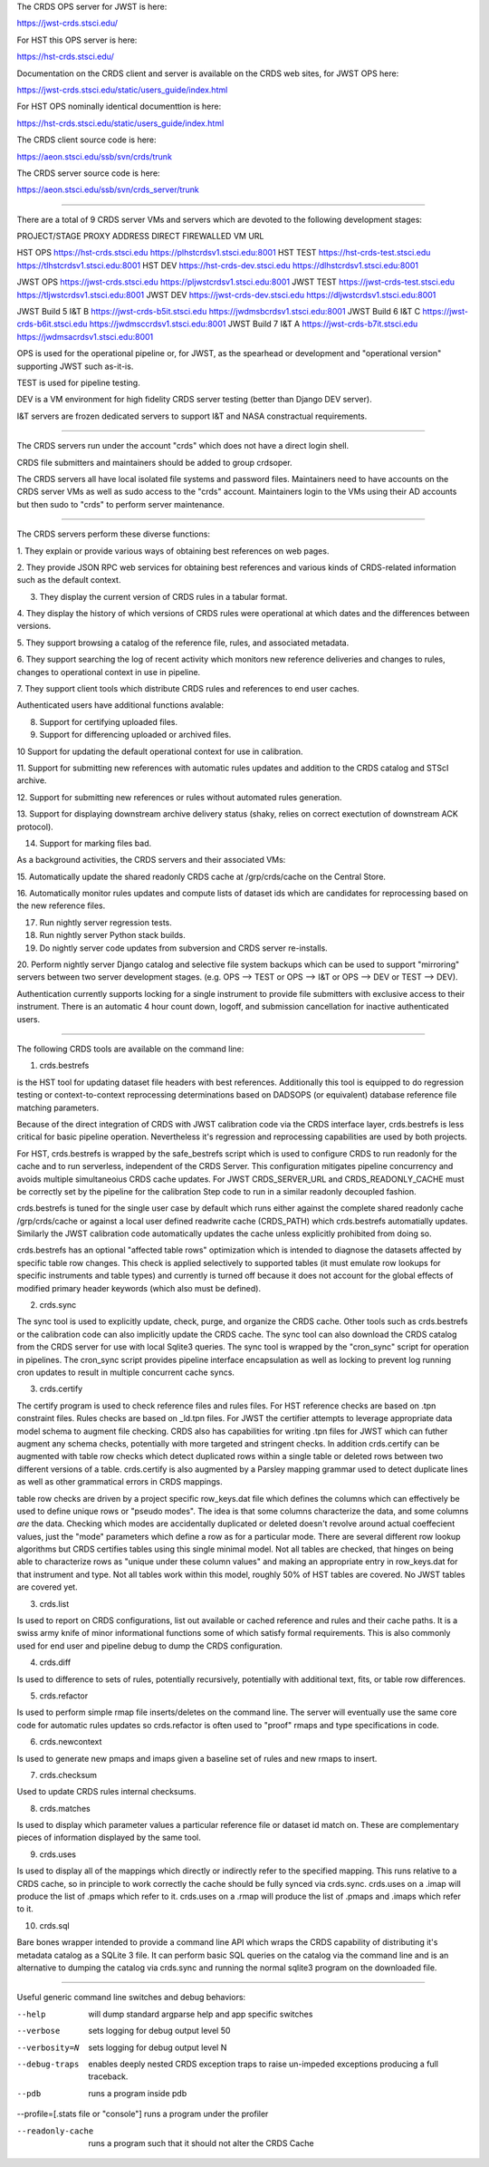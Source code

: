 The CRDS OPS server for JWST is here:

https://jwst-crds.stsci.edu/

For HST this OPS server is here:

https://hst-crds.stsci.edu/


Documentation on the CRDS client and server is available on the CRDS web sites,
for JWST OPS here:

https://jwst-crds.stsci.edu/static/users_guide/index.html

For HST OPS nominally identical documenttion is here:

https://hst-crds.stsci.edu/static/users_guide/index.html

The CRDS client source code is here:

https://aeon.stsci.edu/ssb/svn/crds/trunk

The CRDS server source code is here:

https://aeon.stsci.edu/ssb/svn/crds_server/trunk


---------------------------------------------------------------------------------------

There are a total of 9 CRDS server VMs and servers which are devoted to the
following development stages:

PROJECT/STAGE         PROXY ADDRESS                       DIRECT FIREWALLED VM URL

HST OPS               https://hst-crds.stsci.edu          https://plhstcrdsv1.stsci.edu:8001
HST TEST              https://hst-crds-test.stsci.edu     https://tlhstcrdsv1.stsci.edu:8001
HST DEV               https://hst-crds-dev.stsci.edu      https://dlhstcrdsv1.stsci.edu:8001

JWST OPS              https://jwst-crds.stsci.edu         https://pljwstcrdsv1.stsci.edu:8001
JWST TEST             https://jwst-crds-test.stsci.edu    https://tljwstcrdsv1.stsci.edu:8001
JWST DEV              https://jwst-crds-dev.stsci.edu     https://dljwstcrdsv1.stsci.edu:8001

JWST Build 5 I&T   B  https://jwst-crds-b5it.stsci.edu    https://jwdmsbcrdsv1.stsci.edu:8001
JWST Build 6 I&T   C  https://jwst-crds-b6it.stsci.edu    https://jwdmsccrdsv1.stsci.edu:8001
JWST Build 7 I&T   A  https://jwst-crds-b7it.stsci.edu    https://jwdmsacrdsv1.stsci.edu:8001

OPS is used for the operational pipeline or, for JWST,  as the spearhead or
development and "operational version" supporting JWST such as-it-is.

TEST is used for pipeline testing.

DEV  is a VM environment for high fidelity CRDS server testing (better than
Django DEV server).

I&T servers are frozen dedicated servers to support I&T and NASA constractual requirements.

---------------------------------------------------------------------------------------

The CRDS servers run under the account "crds" which does not have a direct
login shell.

CRDS file submitters and maintainers should be added to group crdsoper.

The CRDS servers all have local isolated file systems and password files.
Maintainers need to have accounts on the CRDS server VMs as well as sudo
access to the "crds" account.   Maintainers login to the VMs using their
AD accounts but then sudo to "crds" to perform server maintenance.

---------------------------------------------------------------------------------------

The CRDS servers perform these diverse functions:

1. They explain or provide various ways of obtaining best references on web
pages.

2. They provide JSON RPC web services for obtaining best references and various
kinds of CRDS-related information such as the default context.

3. They display the current version of CRDS rules in a tabular format.

4. They display the history of which versions of CRDS rules were operational at
which dates and the differences between versions.

5. They support browsing a catalog of the reference file, rules, and associated
metadata.

6. They support searching the log of recent activity which monitors new
reference deliveries and  changes to rules,  changes to operational context in
use in pipeline.

7. They support client tools which distribute CRDS rules and references to end
user caches.

Authenticated users have additional functions avalable:

8. Support for certifying uploaded files.

9. Support for differencing uploaded or archived files.

10 Support for updating the default operational context for use in calibration.

11. Support for submitting new references with automatic rules updates and
addition to the CRDS catalog and STScI archive.

12. Support for submitting new references or rules without automated rules
generation.

13. Support for displaying downstream archive delivery status (shaky, relies on
correct exectution of downstream ACK protocol).

14. Support for marking files bad.

As a background activities,  the CRDS servers and their associated VMs:

15. Automatically update the shared readonly CRDS cache at /grp/crds/cache on
the Central Store.

16. Automatically monitor rules updates and compute lists of dataset ids which
are candidates for reprocessing based on the new reference files.

17. Run nightly server regression tests.

18. Run nightly server Python stack builds.

19. Do nightly server code updates from subversion and CRDS server re-installs.

20. Perform nightly server Django catalog and selective file system backups
which can be used to support "mirroring" servers between two server development
stages.  (e.g. OPS --> TEST or OPS --> I&T or OPS --> DEV or TEST --> DEV).

Authentication currently supports locking for a single instrument to provide
file submitters with exclusive access to their instrument.  There is an
automatic 4 hour count down, logoff, and submission cancellation for inactive
authenticated users.

---------------------------------------------------------------------------------------

The following CRDS tools are available on the command line:

1. crds.bestrefs

is the HST tool for updating dataset file headers with best references.
Additionally this tool is equipped to do regression testing or
context-to-context reprocessing determinations based on DADSOPS (or equivalent)
database reference file matching parameters.

Because of the direct integration of CRDS with JWST calibration code via the
CRDS interface layer, crds.bestrefs is less critical for basic pipeline operation.
Nevertheless it's regression and reprocessing capabilities are used by both projects.

For HST, crds.bestrefs is wrapped by the safe_bestrefs script which is used to
configure CRDS to run readonly for the cache and to run serverless, independent
of the CRDS Server. This configuration mitigates pipeline concurrency and
avoids multiple simultaneoius CRDS cache updates.  For JWST CRDS_SERVER_URL and
CRDS_READONLY_CACHE must be correctly set by the pipeline for the calibration
Step code to run in a similar readonly decoupled fashion.

crds.bestrefs is tuned for the single user case by default which runs either
against the complete shared readonly cache /grp/crds/cache or against a local
user defined readwrite cache (CRDS_PATH) which crds.bestrefs automatially updates.
Similarly the JWST calibration code automatically updates the cache unless
explicitly prohibited from doing so.

crds.bestrefs has an optional "affected table rows" optimization which is
intended to diagnose the datasets affected by specific table row changes.  This
check is applied selectively to supported tables (it must emulate row lookups
for specific instruments and table types) and currently is turned off because
it does not account for the global effects of modified primary header keywords
(which also must be defined).

2. crds.sync

The sync tool is used to explicitly update, check, purge, and organize the CRDS
cache.  Other tools such as crds.bestrefs or the calibration code can also
implicitly update the CRDS cache.  The sync tool can also download the CRDS
catalog from the CRDS server for use with local Sqlite3 queries.  The sync tool
is wrapped by the "cron_sync" script for operation in pipelines.  The cron_sync
script provides pipeline interface encapsulation as well as locking to prevent
log running cron updates to result in multiple concurrent cache syncs.

3. crds.certify

The certify program is used to check reference files and rules files.  For HST
reference checks are based on .tpn constraint files.  Rules checks are based on
_ld.tpn files.  For JWST the certifier attempts to leverage appropriate data
model schema to augment file checking. CRDS also has capabilities for writing
.tpn files for JWST which can futher augment any schema checks, potentially
with more targeted and stringent checks.  In addition crds.certify can be
augmented with table row checks which detect duplicated rows within a single
table or deleted rows between two different versions of a table.  crds.certify
is also augmented by a Parsley mapping grammar used to detect duplicate lines
as well as other grammatical errors in CRDS mappings.   

table row checks are driven by a project specific row_keys.dat file which
defines the columns which can effectively be used to define unique rows or
"pseudo modes".  The idea is that some columns characterize the data, and some
columns *are* the data.  Checking which modes are accidentally duplicated or
deleted doesn't revolve around actual coeffecient values, just the "mode"
parameters which define a row as for a particular mode.  There are several
different row lookup algorithms but CRDS certifies tables using this single
minimal model.   Not all tables are checked,  that hinges on being able to
characterize rows as "unique under these column values" and making an
appropriate entry in row_keys.dat for that instrument and type.   Not all
tables work within this model, roughly 50% of HST tables are covered.  No JWST
tables are covered yet.


3. crds.list

Is used to report on CRDS configurations, list out available or cached
reference and rules and their cache paths.  It is a swiss army knife of minor
informational functions some of which satisfy formal requirements.  This is
also commonly used for end user and pipeline debug to dump the CRDS
configuration.

4. crds.diff

Is used to difference to sets of rules,  potentially recursively,  potentially
with additional text, fits, or table row differences.

5. crds.refactor

Is used to perform simple rmap file inserts/deletes on the command line.  The
server will eventually use the same core code for automatic rules updates so
crds.refactor is often used to "proof" rmaps and type specifications in code.

6. crds.newcontext

Is used to generate new pmaps and imaps given a baseline set of rules and new
rmaps to insert.

7. crds.checksum

Used to update CRDS rules internal checksums.

8. crds.matches

Is used to display which parameter values a particular reference file or
dataset id match on.   These are complementary pieces of information displayed
by the same tool.

9. crds.uses

Is used to display all of the mappings which directly or indirectly refer to
the specified mapping.  This runs relative to a CRDS cache,  so in principle to
work correctly the cache should be fully synced via crds.sync.   crds.uses on a
.imap will produce the list of .pmaps which refer to it.   crds.uses on a .rmap
will produce  the list of .pmaps and .imaps which refer to it.

10. crds.sql

Bare bones wrapper intended to provide a command line API which wraps the CRDS
capability of distributing it's metadata catalog as a SQLite 3 file.   It can
perform basic SQL queries on the catalog via the command line and is an
alternative to dumping the catalog via crds.sync and running the normal sqlite3
program on the downloaded file.

---------------------------------------------------------------------------------------

Useful generic command line switches and debug behaviors:

--help           will dump standard argparse help and app specific switches

--verbose        sets logging for debug output level 50
--verbosity=N    sets logging for debug output level N

--debug-traps    enables deeply nested CRDS exception traps to raise un-impeded
                 exceptions producing a full traceback.

--pdb            runs a program inside pdb

--profile=[.stats file or "console"]    runs a program under the profiler

--readonly-cache  runs a program such that it should not alter the CRDS Cache
